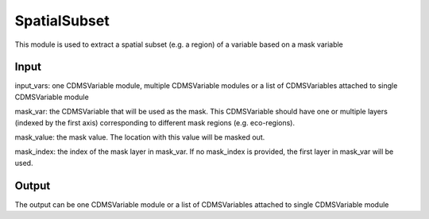 SpatialSubset
====================

This module is used to extract a spatial subset (e.g. a region) of a variable based on a mask variable


Input
----------

input_vars: one CDMSVariable module, multiple CDMSVariable modules or a list of CDMSVariables attached to single CDMSVariable module

mask_var: the CDMSVariable that will be used as the mask. This CDMSVariable should have one or multiple layers (indexed by the first axis) corresponding to different mask regions (e.g. eco-regions).

mask_value: the mask value. The location with this value will be masked out.

mask_index: the index of the mask layer in mask_var. If no mask_index is provided, the first layer in mask_var will be used. 



Output
-----------

The output can be one CDMSVariable module or a list of CDMSVariables attached to single CDMSVariable module  

